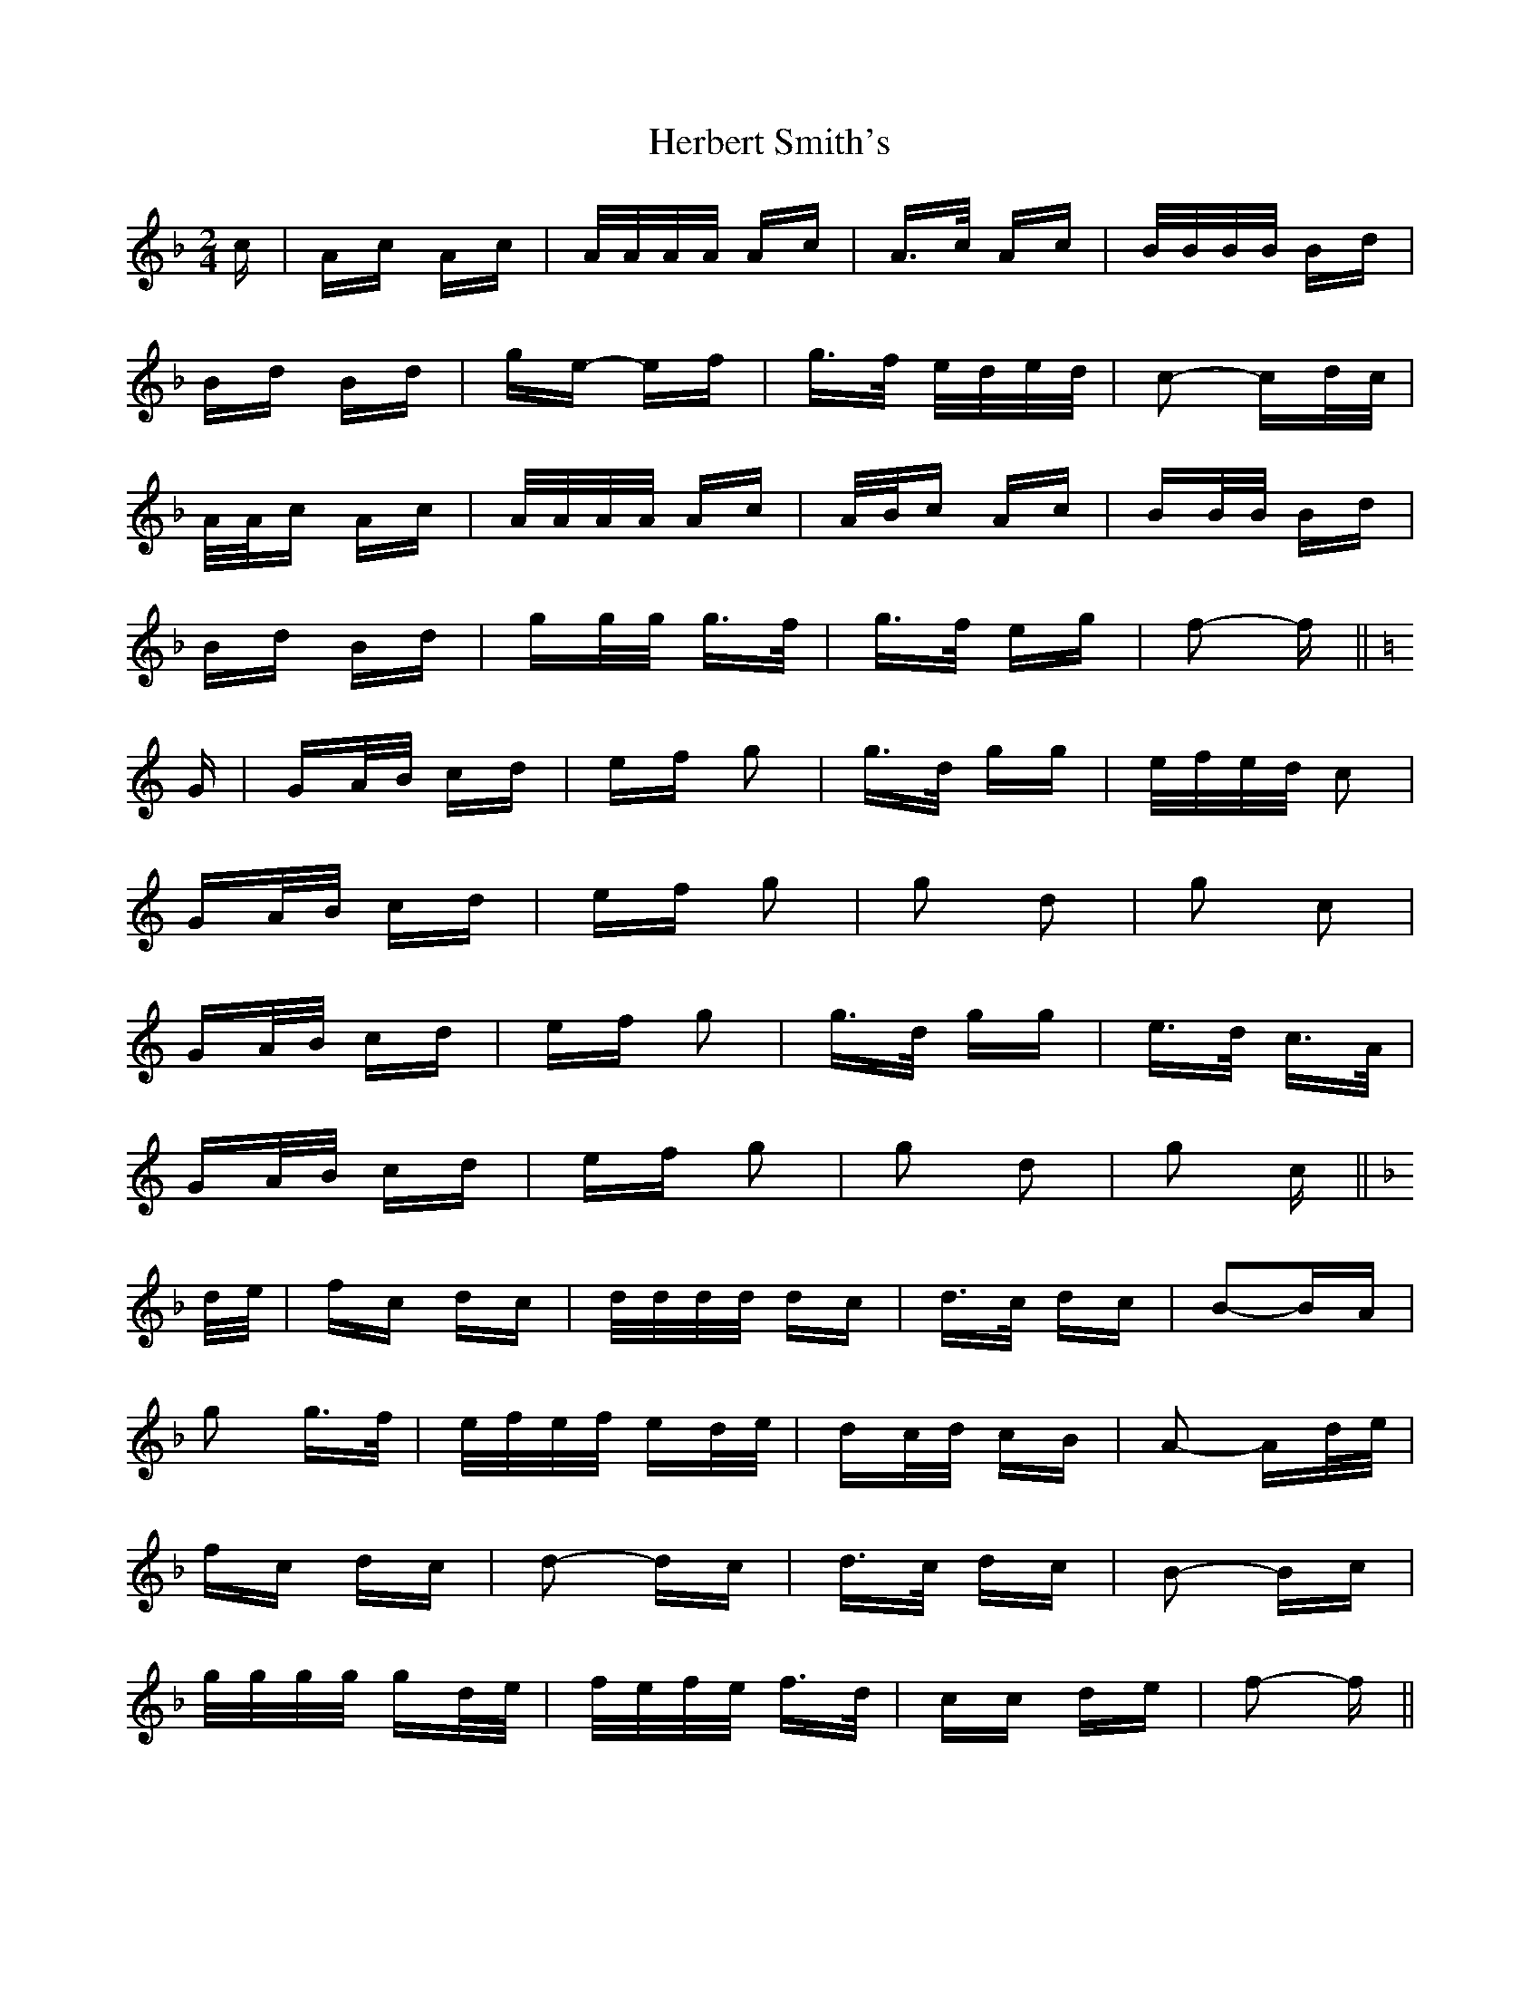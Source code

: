 X: 17244
T: Herbert Smith's
R: polka
M: 2/4
K: Fmajor
c|Ac Ac|A/A/A/A/ Ac|A>c Ac|B/B/B/B/ Bd|
Bd Bd|ge- ef|g>f e/d/e/d/|c2- cd/c/|
A/A/c Ac|A/A/A/A/ Ac|A/B/c Ac|BB/B/ Bd|
Bd Bd|gg/g/ g>f|g>f eg|f2- f||
K: C Major
G|GA/B/ cd|ef g2|g>d gg|e/f/e/d/ c2|
GA/B/ cd|ef g2|g2 d2|g2 c2|
GA/B/ cd|ef g2|g>d gg|e>d c>A|
GA/B/ cd|ef g2|g2 d2|g2 c||
K: F Major
d/e/|fc dc|d/d/d/d/ dc|d>c dc|B2-BA|
g2 g>f|e/f/e/f/ ed/e/|dc/d/ cB|A2- Ad/e/|
fc dc|d2- dc|d>c dc|B2- Bc|
g/g/g/g/ gd/e/|f/e/f/e/ f>d|cc de|f2- f||

